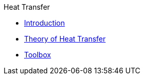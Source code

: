 .Heat Transfer
** xref:index.adoc[Introduction]
** xref:theory.adoc[Theory of Heat Transfer]
** xref:toolbox.adoc[Toolbox]
